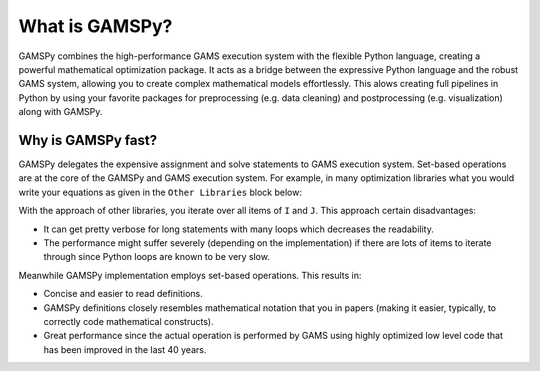 .. _whatisgamspy:

===============
What is GAMSPy?
===============

GAMSPy combines the high-performance GAMS execution system with the flexible Python language, creating 
a powerful mathematical optimization package. It acts as a bridge between the expressive Python language 
and the robust GAMS system, allowing you to create complex mathematical models effortlessly. This alows 
creating full pipelines in Python by using your favorite packages for preprocessing (e.g. data cleaning) and 
postprocessing (e.g. visualization) along with GAMSPy.

.. image:: ../_static/whatis.png
  :alt: What is GAMSPy?


Why is GAMSPy fast?
===================

GAMSPy delegates the expensive assignment and solve statements to GAMS execution system. Set-based operations 
are at the core of the GAMSPy and GAMS execution system. For example, in many optimization libraries what you 
would write your equations as given in the ``Other Libraries`` block below: 

.. tab-set-code::

    .. code-block:: Other-Libraries

        import other_library as ol
        
        I = ['i1', 'i2']
        J = ['j1', 'j2']
        a = ol.Parameter()
        x = ol.Variable()
        b = ol.Parameter()

        objective = sum(
          a[i,j] * x[i, j] 
          for i in I 
          for j in J
        ) >= b[i,j]

    .. code-block:: GAMSPy

        import gamspy as gp
        
        m = gp.Container()
        i = gp.Set(m, records=['i1', 'i2'])
        j = gp.Set(m, records=['j1', 'j2'])
        a = gp.Parameter(m)
        x = gp.Variable(m)
        b = gp.Parameter(m)

        objective = gp.Sum((i,j), a[i,j] * x[i,j]) >= b[i,j]

With the approach of other libraries, you iterate over all items of ``I`` and ``J``. This approach certain disadvantages:

- It can get pretty verbose for long statements with many loops which decreases the readability.
- The performance might suffer severely (depending on the implementation) if there are lots of items to iterate through since Python loops are known to be very slow.

Meanwhile GAMSPy implementation employs set-based operations. This results in:

- Concise and easier to read definitions.
- GAMSPy definitions closely resembles mathematical notation that you in papers (making it easier, typically, to correctly code mathematical constructs).
- Great performance since the actual operation is performed by GAMS using highly optimized low level code that has been improved in the last 40 years. 
